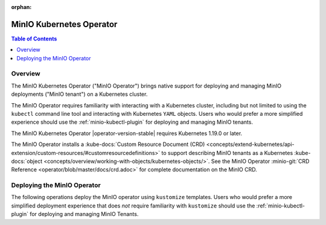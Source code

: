 :orphan:

.. _minio-operator:

=========================
MinIO Kubernetes Operator
=========================

.. default-domain:: minio

.. contents:: Table of Contents
   :local:
   :depth: 2

Overview
--------

The MinIO Kubernetes Operator ("MinIO Operator") brings native support for
deploying and managing MinIO deployments ("MinIO tenant") on a Kubernetes
cluster. 

The MinIO Operator requires familiarity with interacting with a Kubernetes
cluster, including but not limited to using the ``kubectl`` command line tool
and interacting with Kubernetes ``YAML`` objects. Users who would prefer a more
simplified experience should use the :ref:`minio-kubectl-plugin` for deploying
and managing MinIO tenants.

The MinIO Kubernetes Operator |operator-version-stable| requires Kubernetes
1.19.0 or later.

The MinIO Operator installs a 
:kube-docs:`Custom Resource Document (CRD)
<concepts/extend-kubernetes/api-extension/custom-resources/#customresourcedefinitions>` 
to support describing MinIO tenants as a Kubernetes 
:kube-docs:`object 
<concepts/overview/working-with-objects/kubernetes-objects/>`. See the
MinIO Operator :minio-git:`CRD Reference <operator/blob/master/docs/crd.adoc>`
for complete documentation on the MinIO CRD.

Deploying the MinIO Operator
----------------------------

The following operations deploy the MinIO operator using ``kustomize``
templates. Users who would prefer a more simplified deployment experience
that does *not* require familiarity with ``kustomize`` should use the
:ref:`minio-kubectl-plugin` for deploying and managing MinIO Tenants.

.. tabs::

   .. tab:: ``krew``

      Use the following command to install the MinIO Operator *and* 
      MinIO Kubernetes Plugin using the 
      `Kubernetes krew <https://github.com/kubernetes-sigs/krew>` plugin 
      manager. See the 
      `krew installation documentation 
      <https://krew.sigs.k8s.io/docs/user-guide/setup/install/>`__ for 
      instructions on installing ``krew``.

      .. code-block:: shell
         :class: copyable

         kubectl krew update
         kubectl krew install minio

      Run the following command to initialize the Operator. The MinIO 
      Operator installs to the ``minio-operator`` namespace by default. 

      .. code-block:: shell
         :class: copyable

         kubectl minio init

   .. tab:: ``kubectl``

      Use the following command to deploy the MinIO Operator using 
      ``kubectl`` and ``kustomize`` templates:

      .. code-block::
         :class: copyable
         :substitutions:

         kubectl apply -k github.com/minio/operator/\?ref\=|minio-operator-latest-version|

   .. tab:: ``kustomize``


      Use :github:`kustomize <kubernetes-sigs/kustomize>` to deploy the
      MinIO Operator using ``kustomize`` templates:

      .. code-block::
         :class: copyable
         :substitutions:

         kustomize build github.com/minio/operator/\?ref\=|minio-operator-latest-version| \
            > minio-operator-|minio-operator-latest-version|.yaml






